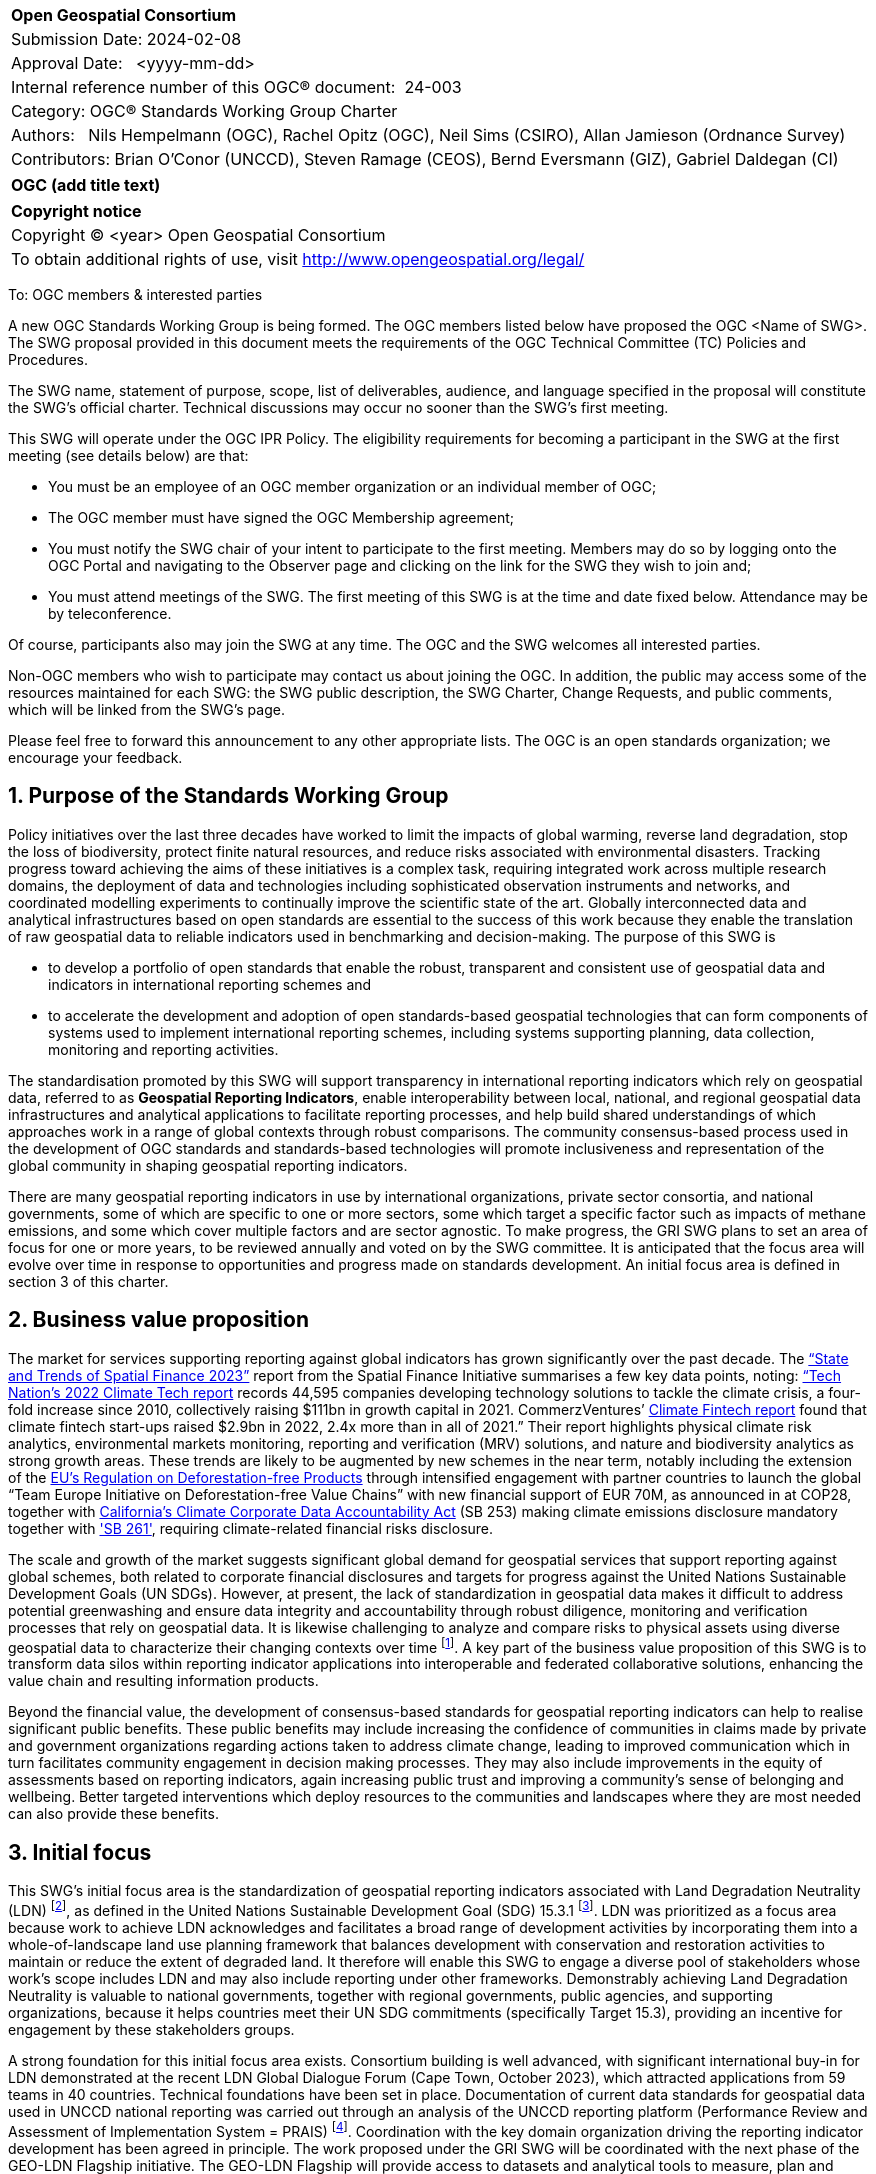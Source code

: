:Title: OGC (add title text)
:titletext: {Title}
:doctype: book
:encoding: utf-8
:lang: en
:toc:
:toc-placement!:
:toclevels: 4
:numbered:
:sectanchors:
:source-highlighter: pygments

<<<
[cols = ">",frame = "none",grid = "none"]
|===
|{set:cellbgcolor:#FFFFFF}
|[big]*Open Geospatial Consortium*
|Submission Date: 2024-02-08
|Approval Date:   <yyyy-mm-dd>
|Internal reference number of this OGC(R) document:  24-003
|Category: OGC(R) Standards Working Group Charter
|Authors:   Nils Hempelmann (OGC), Rachel Opitz (OGC), Neil Sims (CSIRO), Allan Jamieson (Ordnance Survey)
|Contributors: Brian O’Conor (UNCCD), Steven Ramage (CEOS), Bernd Eversmann (GIZ), Gabriel Daldegan (CI)


|===

[cols = "^", frame = "none"]
|===
|[big]*{titletext}*
|===

[cols = "^", frame = "none", grid = "none"]
|===
|*Copyright notice*
|Copyright (C) <year> Open Geospatial Consortium
|To obtain additional rights of use, visit http://www.opengeospatial.org/legal/
|===

<<<

////
Version of 2018-12-12
Some Instructions
This document is the template to be used for proposing the formation of a new Standards Working Group (SWG).

The first step is to complete the SWG Charter for the proposed new SWG.

The next step is to email the draft SWG charter to the Technical Committee Chair (TCC).  The TCC will review the draft charter and make any necessary comments and provide guidance.

Finally, once the Charter is ready, the SWG charter will be posted to the OGC Pending Documents and the vote process in the Technical Committee Policies and Procedures will start.

Any questions, please contact OGC staff.
////

To: OGC members & interested parties

A new OGC Standards Working Group is being formed. The OGC members listed below have proposed the OGC <Name of SWG>.  The SWG proposal provided in this document meets the requirements of the OGC Technical Committee (TC) Policies and Procedures.

The SWG name, statement of purpose, scope, list of deliverables, audience, and language specified in the proposal will constitute the SWG's official charter. Technical discussions may occur no sooner than the SWG's first meeting.

This SWG will operate under the OGC IPR Policy. The eligibility requirements for becoming a participant in the SWG at the first meeting (see details below) are that:

* You must be an employee of an OGC member organization or an individual
member of OGC;

* The OGC member must have signed the OGC Membership agreement;

* You must notify the SWG chair of your intent to participate to the first meeting. Members may do so by logging onto the OGC Portal and navigating to the Observer page and clicking on the link for the SWG they wish to join and;

* You must attend meetings of the SWG. The first meeting of this SWG is at the time and date fixed below. Attendance may be by teleconference.

Of course, participants also may join the SWG at any time. The OGC and the SWG welcomes all interested parties.

Non-OGC members who wish to participate may contact us about joining the OGC. In addition, the public may access some of the resources maintained for each SWG: the SWG public description, the SWG Charter, Change Requests, and public comments, which will be linked from the SWG’s page.

Please feel free to forward this announcement to any other appropriate lists. The OGC is an open standards organization; we encourage your feedback.

== Purpose of the Standards Working Group

////
Proposers will describe the purpose of the Standards Working Group and its overall mission in relation to OGC processes, the OGC Standards baseline, and OGC’s business plan.
////

Policy initiatives over the last three decades have worked to limit the impacts of global warming, reverse land degradation, stop the loss of biodiversity, protect finite natural resources, and reduce risks associated with environmental disasters. Tracking progress toward achieving the aims of these initiatives is a complex task, requiring integrated work across multiple research domains, the deployment of data and technologies including sophisticated observation instruments and networks, and coordinated modelling experiments to continually improve the scientific state of the art. Globally interconnected data and analytical infrastructures based on open standards are essential to the success of this work because they enable the translation of raw geospatial data to reliable indicators used in benchmarking and decision-making.
The purpose of this SWG is 

* to develop a portfolio of open standards that enable the robust, transparent and consistent use of geospatial data and indicators in international reporting schemes and 
    
* to accelerate the development and adoption of open standards-based geospatial technologies that can form components of systems used to implement international reporting schemes, including systems supporting planning, data collection, monitoring and reporting activities. 

The standardisation promoted by this SWG will support transparency in international reporting indicators which rely on geospatial data, referred to as *Geospatial Reporting Indicators*, enable interoperability between local, national, and regional geospatial data infrastructures and analytical applications to facilitate reporting processes, and help build shared understandings of which approaches work in a range of global contexts through robust comparisons. The community consensus-based process used in the development of OGC standards and standards-based technologies will promote inclusiveness and representation of the global community in shaping geospatial reporting indicators.

There are many geospatial reporting indicators in use by international organizations, private sector consortia, and national governments, some of which are specific to one or more sectors, some which target a specific factor such as impacts of methane emissions, and some which cover multiple factors and are sector agnostic. To make progress, the GRI SWG plans to set an area of focus for one or more years, to be reviewed annually and voted on by the SWG committee. It is anticipated that the focus area will evolve over time in response to opportunities and progress made on standards development. An initial focus area is defined in section 3 of this charter.


== Business value proposition

////
This section provides a statement describing the value of this standards activity in relation to the OGC Membership, the geospatial community, and the wider IT community. This statement can be in terms of the interoperability problem being solved, processing Change requests to meet market (and Member requirements), a policy requirement and/or some other business value proposition. The proposition described in this section does not have to be in economic terms.
////

The market for services supporting reporting against global indicators has grown significantly over the past decade. The  https://www.cgfi.ac.uk/2023/03/state-and-trends-of-spatial-finance-2023/[“State and Trends of Spatial Finance 2023”] report from the Spatial Finance Initiative summarises a few key data points, noting: https://technation.io/report/climate-tech-report-2022/[“Tech Nation’s 2022 Climate Tech report] records 44,595 companies developing technology solutions to tackle the climate crisis, a four-fold increase since 2010, collectively raising $111bn in growth capital in 2021. CommerzVentures’ https://docsend.com/view/jbtpg9tjp7um7vv8[Climate Fintech report] found that climate fintech start-ups raised $2.9bn in 2022, 2.4x more than in all of 2021.” Their report highlights physical climate risk analytics, environmental markets monitoring, reporting and verification (MRV) solutions, and nature and biodiversity analytics as strong growth areas. These trends are likely to be augmented by new schemes in the near term, notably including the extension of the https://environment.ec.europa.eu/topics/forests/deforestation/regulation-deforestation-free-products_en[EU’s Regulation on Deforestation-free Products] through intensified engagement with partner countries to launch the global “Team Europe Initiative on Deforestation-free Value Chains” with new financial support of EUR 70M, as announced in at COP28, together with https://nam02.safelinks.protection.outlook.com/?url=https%3A%2F%2Fleginfo.legislature.ca.gov%2Ffaces%2FbillTextClient.xhtml%3Fbill_id%3D202320240SB253&data=05%7C01%7Cnatalie.runyon%40thomsonreuters.com%7Caaac6654281f46a8602c08dbcfe4ae62%7C62ccb8646a1a4b5d8e1c397dec1a8258%7C0%7C0%7C638332353318710626%7CUnknown%7CTWFpbGZsb3d8eyJWIjoiMC4wLjAwMDAiLCJQIjoiV2luMzIiLCJBTiI6Ik1haWwiLCJXVCI6Mn0%3D%7C3000%7C%7C%7C&sdata=lu3IMcojVmtht5RjXSfucg07rzSCQyMe01BOdI%2FQaAY%3D&reserved=0[California’s Climate Corporate Data Accountability Act] (SB 253) making climate emissions disclosure mandatory together with https://nam02.safelinks.protection.outlook.com/?url=https%3A%2F%2Fleginfo.legislature.ca.gov%2Ffaces%2FbillTextClient.xhtml%3Fbill_id%3D202320240SB261&data=05%7C01%7Cnatalie.runyon%40thomsonreuters.com%7Caaac6654281f46a8602c08dbcfe4ae62%7C62ccb8646a1a4b5d8e1c397dec1a8258%7C0%7C0%7C638332353318710626%7CUnknown%7CTWFpbGZsb3d8eyJWIjoiMC4wLjAwMDAiLCJQIjoiV2luMzIiLCJBTiI6Ik1haWwiLCJXVCI6Mn0%3D%7C3000%7C%7C%7C&sdata=jBLxwEr3UALalDyUCKsGaVXUHVU%2F99LQve7Jd1wlzAs%3D&reserved=0['SB 261'], requiring climate-related financial risks disclosure.

The scale and growth of the market suggests significant global demand for geospatial services that support reporting against global schemes, both related to corporate financial disclosures and targets for progress against the United Nations Sustainable Development Goals (UN SDGs). However, at present, the lack of standardization in geospatial data makes it difficult to address potential greenwashing and ensure data integrity and accountability through robust diligence, monitoring and verification processes that rely on geospatial data. It is likewise challenging to analyze and compare risks to physical assets using diverse geospatial data to characterize their changing contexts over time footnote:[A case in point is the ENCORE tool: https://www.encorenature.org/en]. A key part of the business value proposition of this SWG is to transform data silos within reporting indicator applications into interoperable and federated collaborative solutions, enhancing the value chain and resulting information products. 

Beyond the financial value, the development of consensus-based standards for geospatial reporting indicators can help to realise significant public benefits. These public benefits may include increasing the confidence of communities in claims made by private and government organizations regarding actions taken to address climate change, leading to improved communication which in turn facilitates community engagement in decision making processes. They may also include improvements in the equity of assessments based on reporting indicators, again increasing public trust and improving a community’s sense of belonging and wellbeing. Better targeted interventions which deploy resources to the communities and landscapes where they are most needed can also provide these benefits.


== Initial focus

This SWG’s initial focus area is the standardization of geospatial reporting indicators associated with Land Degradation Neutrality (LDN) footnote:[LDN references: https://www.unccd.int/land-and-life/land-degradation-neutrality/resources], as defined in the United Nations Sustainable Development Goal (SDG) 15.3.1 footnote:[Definition of SDG 15.3.1:https://unstats.un.org/sdgs/metadata/files/Metadata-15-03-01.pdf]. LDN was prioritized as a focus area because work to achieve LDN acknowledges and facilitates a broad range of development activities by incorporating them into a whole-of-landscape land use planning framework that balances development with conservation and restoration activities to maintain or reduce the extent of degraded land. It therefore will enable this SWG to engage a diverse pool of stakeholders whose work’s scope includes LDN and may also include reporting under other frameworks. Demonstrably achieving Land Degradation Neutrality is valuable to national governments, together with regional governments, public agencies, and supporting organizations, because it helps countries meet their UN SDG commitments (specifically Target 15.3), providing an incentive for engagement by these stakeholders groups. 

A strong foundation for this initial focus area exists. Consortium building is well advanced, with significant international buy-in for LDN demonstrated at the recent LDN Global Dialogue Forum (Cape Town, October 2023), which attracted applications from 59 teams in 40 countries. Technical foundations have been set in place. Documentation of current data standards for geospatial data used in UNCCD national reporting was carried out through an analysis of the UNCCD reporting platform (Performance Review and Assessment of Implementation System = PRAIS) footnote:[Reporting platform: https://www.unccd.int/resources/prais4-reporting-platform]. Coordination with the key domain organization driving the reporting indicator development has been agreed in principle. The work proposed under the GRI SWG will be coordinated with the next phase of the GEO-LDN Flagship initiative. The GEO-LDN Flagship will provide access to datasets and analytical tools to measure, plan and monitor LDN. Its objectives are to provide the LDN community with a ‘federated’ suite of datasets and analytical tools that enable users to appropriately assess land degradation consistent with the Good Practice Guidance (GPG) footnote:[Good Practise Guidance  https://www.unccd.int/sites/default/files/relevant-links/2021-03/Indicator_15.3.1_GPG_v2_29Mar_Advanced-version.pdf], seamlessly transfer and translate results between phases of the integrated land use planning process, and monitor the effectiveness of remediation activities on land condition. Coordination of standards for data quality, and for the accessibility and function of analytical tools, are essential steps towards these objectives.

While some of the endeavours related to LDN have benefited from international coordination and funding under the umbrella of the UN 2030 Agenda for Sustainable Development, Land Degradation Neutrality (LDN) initiative, the Paris Agreement (PA) on climate change, the Sendai Framework for Disaster Risk Reduction (SFDRR) and other framework agreements, many still rely on uncoordinated national or international projects, resulting in a proliferation of incompatible, short-lived initiatives. This SWG is positioned to enhance the effectiveness of geospatial reporting indicators related to LDN to optimise the ongoing collaborative activity of the international community. The added value is meaningful: reducing wasted time and energy, discouraging the proliferation of solo technological initiatives all solving the same simple problems, and enabling work on more complex issues.  

Beyond the focus on data, underpinning information systems like Climate Resilience Information Systems (CRIS) can be operationalized more effectively when interoperability among the separate services are ensured. Realising this benefit requires standardisation of services following the FAIR principles (Findable, Accessible, Interoperable, Reusable) footnote:[FAIR Principles: https://www.nature.com/articles/sdata201618]. Beside FAIR the principles of TRUST (Transparency, Responsibility, User focus, Sustainability and Technology) footnote:[TRUST Principles: https://www.nature.com/articles/s41597-020-0486-7] and CARE principles footnote:[CARE Principles: https://www.gida-global.org/care] for indigenous data governance  needs to be considered when standardising geospatial reporting indicators. 

Many national or regional climate resilience information systems (CRIS) are already operational, and the work of this SWG will enhance their capacity to provide a value chain from raw data to usable information. Development of GRI standards will also enable further nations and regions to develop compatible systems which leverage standardized GRIs for LDN planning, monitoring and reporting. Work on LDN related indicators will provide a starting point to develop appropriate framework standards and principles for a suite of Geospatial Reporting Indicators.

== Scope of work

The Scope of Work of the GRI SWG encompasses:

* Identification of core requirements for geospatial reporting indicators.  

* Standardization of geospatial reporting indicators used in assessments (measurement, monitoring, reporting and verification) related to international, national and sub-national policy frameworks. 

* Standardization of geospatial reporting indicators used in assessments (measurement, monitoring, reporting and verification) related to frameworks established by industry, NGOs, community and third sector organizations.

* Promotion of the development of data systems and technologies that incorporate or produce open standards-based geospatial reporting indicators. 

A detailed work program defining the scopes, beside the initial focus will be defined by the SWG under the lead of the elected chairs.   

=== Specific existing work used as starting point 

Geospatial Reporting Indicators need to be consistent with existing OGC standards and non-OGC standards. For the initial phase targeting LDN, the GEO-LDN Flagship has established data models to be taken into account as the basis for a documented and approved OGC standard developed by this SWG. The value chain from raw data to information usable in Reporting Indicators may draw on existing OGC APIs like:

* WCS: OGC Web Coverage Service can provide on-demand LDN data services for coverage data.
* WFS: OGC Web Feature Service can provide on-demand LDN data services for feature data.
* OGC API – Features can provide on-demand LDN data services for feature data.
* CSW: OGC Catalog Service for Web can provide federated discovery of LDN products from multiple data providers
* GML: GML is a comprehensive encoding of features, geometry, and topology in XML. GML can be used to encode the feature LDN.
* Geopackage and GeoJSON as these each have specific advantages over GML depending on the use case.
* GeoTIFF, NetCDF, and HDF5: These OGC standards are useful for encoding and packing coverage LDN
* WKT CRS: The Well-Known Text representation of Coordinate Reference Systems offers a standardized way to describe CRSs for reference by any spatial data set fully.
* Observations and Measurements: this standard defines XML schemas for observations, and for features involved in sampling when making observations. These provide document models for the exchange of information describing observation acts and their results, both within and between different scientific and technical communities.
* Several evolving OGC Standards are also relevant: OGC API – Tiles, OGC API – Maps, OGC API – Records, STAC, OGC API-EDR, OGC API-Processes and Cloud Optimized GeoTIFF.
* DGGS Abstract Specification: The goal of DGGS is to enable rapid assembly of spatial data without the difficulties of working with projected coordinate reference systems. DGGSs represent the Earth as hierarchical sequences of equal area tessellations, each with global coverage and with progressively finer spatial resolution.
* The following ISO TC211 Standards will be relevant in this work:

    - ISO 19115 - Metadata, parts 1-3. Underpinning the definition and management of metadata.
    - ISO 19131 - Data product specifications. A method of specifying a geospatial data product.
    - ISO 19157 - Data quality general requirements.
    - ISO 19144-1 - Classification systems structure.
    - ISO 19144-2 - Land cover meta language (LCML)
    - ISO 19144-3 - Land use meta language (LUML)
    - ISO 19144-4 - Registration and implementation
    - ISO 19110 - Feature catalogue
    - ISO 19111 - Reference by coordinates
    - ISO 19152-1 Land Administration Domain Model, Generic conceptual model
    - ISO 19152-2 LADM Land registration
    - ISO 19152-3 LADM Marine Georegulation
    - ISO 19152-4 LADM Valuation information
    - ISO 19152-5 LADM Spatial plan information
    - ISO 19152-6 LADM Implementation 

The work builds on the Analysis Ready Data (ARD) concepts developed and documented in the OGC-ARD-SWG and prior work on minimum requirements by the GeoLDN group. The SWG plans to adopt the OGC-ARD definition and tailor its scope to the data and tools required for the UNCCD reporting processes. 

The SWG will define standards that specify a set of minimum requirements, including but not limited to, the content, structure, organization, applied preprocessing, metadata, format, and naming conventions, that a type of geospatial data product shall be met for the value chain from raw data to LDN-information (SDG 15.3.1 indicator data) suitable for the UNCCD PRAIS data storage. 

The GRI SWG will build their work upon the concepts of e.g. essential land variables, essential biodiversity variables, essential agricultural variables etc. 

In its initial focus on LDN national reporting, the remit of the SWG is to build upon and  extend the consultation and recommendations provided for the data decision trees and existing work on standardising related processing tools carried out by the UNCCD and GEO-LDN Group. The technical standardisation of data and tools used in national UNCCD reporting mechanisms within the UN policy framework requires work in three key areas:

* *Data structure:* building on prior OGC work on JSON data structures, encoding standards, ARD concepts, and data structures proposed by trends.earth to formalize a ‘profile’ for the ARD standard which can be created for the specific needs of the GEO-LDN community.

* *Application interoperability:* Documenting the standard and application profile(s) developed to ensure interoperability of the tools required to implement processes for monitoring, planning and reporting on LDN. 

* *Scalability:* GEO-LDN data and systems will need to be useable in National, regional and local contexts as countries set their LDN targets and implement actions, therefore technologies, data systems and standards developed by this SWG in the first year must work across the full range of scales. 

Documenting the data and application standards for national reporting of the LDN mechanism based on the SDG indicator 15.3.1 provides a suitable starting point because the results can be transferred to other SDG indicators like SGD 15.4.2 Mountain Green Cover Index. The scope of the first phase of activity in the SWG will therefore include the exploration and realization to extend the LDN related SDG 15.3.1 standardization to other SDG indicators. 

Key to the broader scope of the SWG is the connection of established geospatial reporting indicators with standards applied in the context of ESG reporting. The GRI-SWG’s scope will therefore include the exploration of implementable options and challenges to enable the interoperability of reporting indicators between SDG and ESG-centric systems to create a coherent information value chain. 

=== What is out of scope?

The aim of the SWG is not to create another general reporting indicator standard, but rather to standardize geospatial elements across the plethora of reporting indicators currently in use. Developing new reporting indicator systems is out of scope. 

In the first phase, the SWG will standardize the LDN concept and framework and define LDN Product Family Specifications (PFS) at data type level. Data-instance level LDN work will be out of scope. Scopes for future focus areas will be defined through a consensus-based debate and voting process. 


=== Is this a persistent SWG

[x] YES

[ ] NO

=== When can the SWG be inactivated

The focus area of the SWG will be reviewed and voted on annually. The SWG will be deactivated if no new substantial activities, i.e. progress on and production of standards, review of existing standards, voting to adopt standards, or establishment and operation of COSI pilots, occurs for a period of 3 years. If a chair resigns and a new chair cannot be identified within a period of 18 months, the SWG will be inactivated.

== Description of deliverables

In its first phase, focused on LDN, the SWG will deliver:

* A guide on using existing standards to spin off national-local-regional LDN information systems
* A draft OGC Standard on Geospatial UNCCD national reporting data 

The SWG will promote the establishment of a COSI Pilot to develop further deliverables including:

    - Improvements to interoperability solutions for the LDN Toolbox footnote:[List of LDN tools: https://geo-ldn.org/toolbox/] and related applications. 
    - A report on practical technical barriers and opportunities for building interoperable data systems that support geospatial reporting indicators used in planning, monitoring progress toward, and making interventions in support of Land Degradation Neutrality.


=== Initial deliverables

////
Describe the initial Standard(s) to be developed by the SWG.
////

The target start date for this SWG is the first half of 2024, once the charter is approved. The SWG will aim to deliver an initial release of the candidate Standard for review in the last quarter of 2024.
The following deliverables will be included in the initial results of the SWG:

* OGC Standard: Geospatial UNCCD national reporting data – Part-1 – Fundamentals and Framework

We envision this OGC Geospatial LDN standard will be a multi-part standard with at least 6 parts, of which in the beginning the focus will be on 

    Part 1 - Fundamentals and Framework

A possible structure for further parts could be:

    Part 2 - Land Product Family Specification, 
    Part 3 – Coastal Erosion Product Family Specification, 
    Part 4 – Atmospheric Product Family Specification, 
    Part 5 – Earth System Model Output Product Family Specification, and 
    Part 6 – ARD Service Specification. However, other denominations are imaginable. 

The SWG will start to develop Part 2 of the standard when the draft of Part-1 is out for public review.

=== Additional SWG tasks

////
Describe each additional Standard to be developed by the SWG as an additional task after the deliverables from the initial charter have been completed. This section is blank in a new charter, then is populated with each task approval request per the OGC TC Policies and Procedures.
////

The SWG will be tasked with identifying a subsequent area of focus after the completion of LDN focused work.
The SWG will support COSI Pilots through review of engineering reports, guides for practitioners, impact reports and other documents and prototypes produced related to the LDN focused work.


== IPR Policy for this SWG

[x] RAND-Royalty Free

[ ] RAND for fee

== Anticipated audience / participants

This SWG aims to attract participants from a range of policy and industry-led reporting indicator communities. It is anticipated that the group’s initial composition will include a concentration of members interested in policy-led reporting and organizations connected to the UN reporting mechanisms, given the initial focus on LDN. 

This SWG will work closely with CEOS and its member agencies. Experts from the CEOS ARD Oversight Group as well as OGC members of space agencies, including NASA and ESA, will comprise the majority of the SWG. In addition, other geospatial data providers, geoscientists, computer scientists, software engineers from academia, industry, and government will be interested in assisting with the development of reporting indicators and the LDN Standard in the first instance through this SWG. 

== Domain Working Group endorsement

This draft charter will be presented to the Climate Resilience DWG with a request for endorsement.

== Other informative information about the work of this SWG

=== Collaboration

* *UNCCD:* a key stakeholder community benefiting from the outcomes of the GRI-SWG, particularly in the first phase focused on data standards for the UNCCD national reporting through PRAIS

 
* *UN-GGIM:* The https://ggim.un.org/IGIF/[IGIF] Working Group of the UN-GGIM will be invited to collaborate with the GRI SWG as a coordinating group for nations implementing this framework.  They are actively mapping 17 SDGs:  https://www.un.org/geospatial/

* *CEOS:* Through ESA, NASA and other space agencies. 

* *GEO Secretariat:* POC to be identified 

* *GEO-LDN:* particularly the Working groups on capacity building, data standardization and data processing.  It is envisioned that the majority of members of the OGC SWG will be the members of the corresponding GEO-LDN Working Group. 

* *WGIC:* A representative will be invited to serve as a POC to coordinate with industry stakeholders through the WGIC as an umbrella organization. 

* *ISO-TC211:* A representative will be invited to collaborate on the development of the draft OGC Standard on Geospatial UNCCD national reporting data. Furthermore they will be best placed to offer further advice on the future activities of the SWG, from an ISO point of view.

=== Details of first meeting

The SWG will meet two weeks after the approval of the charter.  


=== Projected on-going meeting schedule

The GRI SWG will progress its work through:

* Regular online meetings 
* Organization of SWG sessions at the OGC Member Meetings and Innovation Days. 

=== Supporters of this Charter

The following people support this proposal and are committed to the Charter and projected meeting schedule. These members are known as SWG Founding or Charter members. The charter members agree to the SoW and IPR terms as defined in this charter. The charter members have voting rights beginning the day the SWG is officially formed. Charter Members are shown on the public SWG page. Extend the table as necessary.

|===
|Name |Organization
| Allan Jamieson    | Ordnance Survey UK
| Ryan Ahola        | Natural Resources Canada / Government of Canada

| Samantha Lavender | Pixalytics
| David Borges      | National Aeronautics and Space Administration (NASA) Committee on earth Observation Satellites (CEOS)

|===

=== Conveners

TbD 

////
Name of individual(s) who started the SWG process. Could be the lead for an RFC submission, an OGC staff person, or an individual who believes it is time for a revision to an adopted Standard.
////

== References

////
Optional list of references.
////
